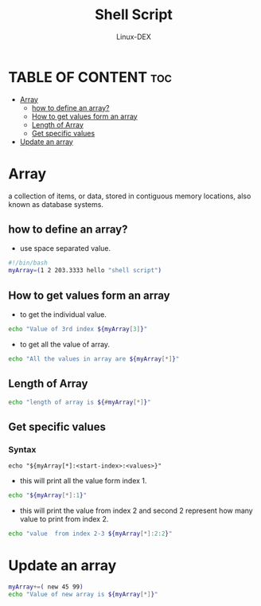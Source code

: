 #+TITLE: Shell Script 
#+DESCRIPTION: Arrays
#+AUTHOR: Linux-DEX
#+PROPERTY: header-args :tangle arrays.sh
#+STARTUP: showeverything

* TABLE OF CONTENT :toc:
- [[#array][Array]]
  - [[#how-to-define-an-array][how to define an array?]]
  - [[#how-to-get-values-form-an-array][How to get values form an array]]
  - [[#length-of-array][Length of Array]]
  - [[#get-specific-values][Get specific values]]
- [[#update-an-array][Update an array]]

* Array
a collection of items, or data, stored in contiguous memory locations, also known as database systems.

** how to define an array?
+ use space separated value.

#+begin_src bash
#!/bin/bash
myArray=(1 2 203.3333 hello "shell script")
#+end_src

** How to get values form an array
+ to get the individual value.
#+begin_src bash
echo "Value of 3rd index ${myArray[3]}"
#+end_src

+ to get all the value of array.
#+begin_src bash
echo "All the values in array are ${myArray[*]}"
#+end_src

** Length of Array
#+begin_src bash
echo "length of array is ${#myArray[*]}"
#+end_src

** Get specific values
*** Syntax
#+begin_example
echo "${myArray[*]:<start-index>:<values>}"
#+end_example

+ this will print all the value form index 1.
#+begin_src bash
echo "${myArray[*]:1}"
#+end_src

+ this will print the value from index 2 and second 2 represent how many value to print from index 2.
#+begin_src bash
echo "value  from index 2-3 ${myArray[*]:2:2}"
#+end_src

* Update an array

#+begin_src bash
myArray+=( new 45 99)
echo "Value of new array is ${myArray[*]}"
#+end_src
